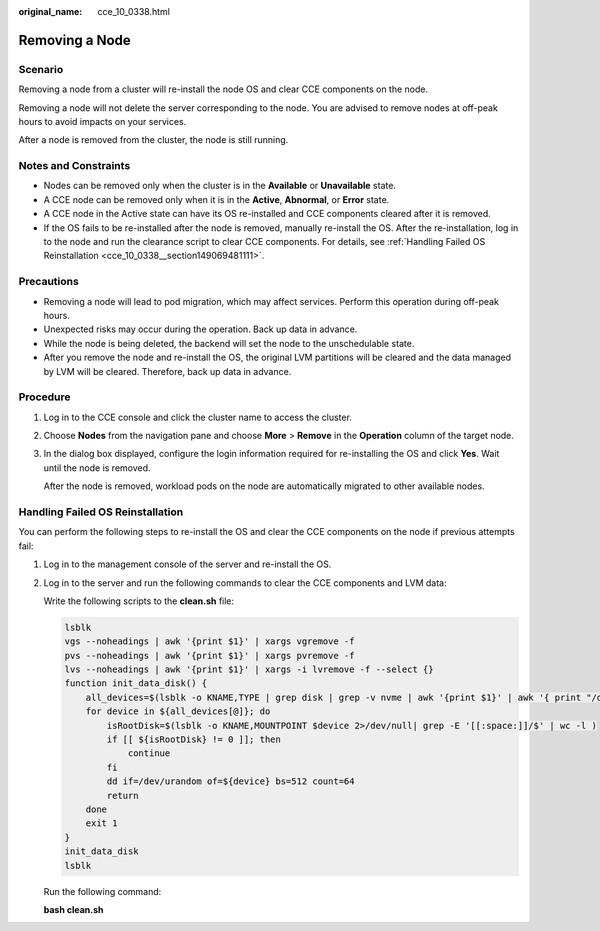 :original_name: cce_10_0338.html

.. _cce_10_0338:

Removing a Node
===============

Scenario
--------

Removing a node from a cluster will re-install the node OS and clear CCE components on the node.

Removing a node will not delete the server corresponding to the node. You are advised to remove nodes at off-peak hours to avoid impacts on your services.

After a node is removed from the cluster, the node is still running.

Notes and Constraints
---------------------

-  Nodes can be removed only when the cluster is in the **Available** or **Unavailable** state.
-  A CCE node can be removed only when it is in the **Active**, **Abnormal**, or **Error** state.
-  A CCE node in the Active state can have its OS re-installed and CCE components cleared after it is removed.
-  If the OS fails to be re-installed after the node is removed, manually re-install the OS. After the re-installation, log in to the node and run the clearance script to clear CCE components. For details, see :ref:`Handling Failed OS Reinstallation <cce_10_0338__section149069481111>`.

Precautions
-----------

-  Removing a node will lead to pod migration, which may affect services. Perform this operation during off-peak hours.
-  Unexpected risks may occur during the operation. Back up data in advance.
-  While the node is being deleted, the backend will set the node to the unschedulable state.
-  After you remove the node and re-install the OS, the original LVM partitions will be cleared and the data managed by LVM will be cleared. Therefore, back up data in advance.

Procedure
---------

#. Log in to the CCE console and click the cluster name to access the cluster.

#. Choose **Nodes** from the navigation pane and choose **More** > **Remove** in the **Operation** column of the target node.

#. In the dialog box displayed, configure the login information required for re-installing the OS and click **Yes**. Wait until the node is removed.

   After the node is removed, workload pods on the node are automatically migrated to other available nodes.

.. _cce_10_0338__section149069481111:

Handling Failed OS Reinstallation
---------------------------------

You can perform the following steps to re-install the OS and clear the CCE components on the node if previous attempts fail:

#. Log in to the management console of the server and re-install the OS.

#. Log in to the server and run the following commands to clear the CCE components and LVM data:

   Write the following scripts to the **clean.sh** file:

   .. code-block::

      lsblk
      vgs --noheadings | awk '{print $1}' | xargs vgremove -f
      pvs --noheadings | awk '{print $1}' | xargs pvremove -f
      lvs --noheadings | awk '{print $1}' | xargs -i lvremove -f --select {}
      function init_data_disk() {
          all_devices=$(lsblk -o KNAME,TYPE | grep disk | grep -v nvme | awk '{print $1}' | awk '{ print "/dev/"$1}')
          for device in ${all_devices[@]}; do
              isRootDisk=$(lsblk -o KNAME,MOUNTPOINT $device 2>/dev/null| grep -E '[[:space:]]/$' | wc -l )
              if [[ ${isRootDisk} != 0 ]]; then
                  continue
              fi
              dd if=/dev/urandom of=${device} bs=512 count=64
              return
          done
          exit 1
      }
      init_data_disk
      lsblk

   Run the following command:

   **bash clean.sh**
